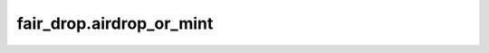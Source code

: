 
fair\_drop.airdrop\_or\_mint
============================

.. .. automodule:: fair_drop
..    :members:
..    :undoc-members:
..    :show-inheritance:
